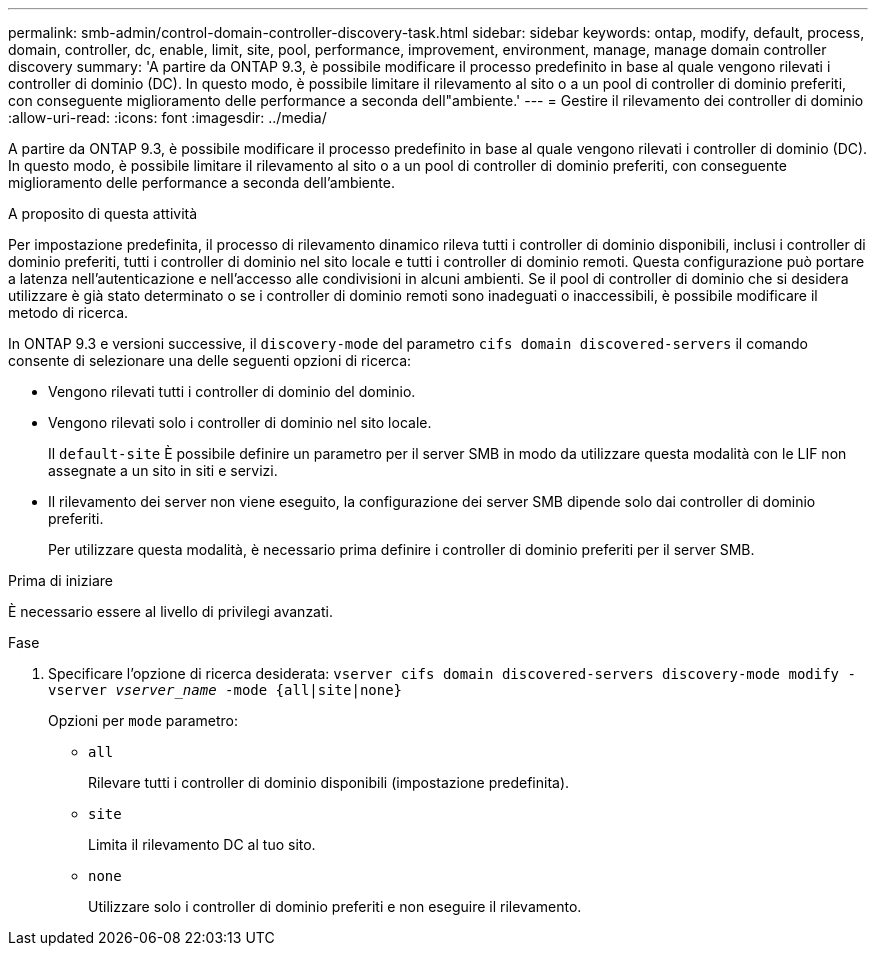 ---
permalink: smb-admin/control-domain-controller-discovery-task.html 
sidebar: sidebar 
keywords: ontap, modify, default, process, domain, controller, dc, enable, limit, site, pool, performance, improvement, environment, manage, manage domain controller discovery 
summary: 'A partire da ONTAP 9.3, è possibile modificare il processo predefinito in base al quale vengono rilevati i controller di dominio (DC). In questo modo, è possibile limitare il rilevamento al sito o a un pool di controller di dominio preferiti, con conseguente miglioramento delle performance a seconda dell"ambiente.' 
---
= Gestire il rilevamento dei controller di dominio
:allow-uri-read: 
:icons: font
:imagesdir: ../media/


[role="lead"]
A partire da ONTAP 9.3, è possibile modificare il processo predefinito in base al quale vengono rilevati i controller di dominio (DC). In questo modo, è possibile limitare il rilevamento al sito o a un pool di controller di dominio preferiti, con conseguente miglioramento delle performance a seconda dell'ambiente.

.A proposito di questa attività
Per impostazione predefinita, il processo di rilevamento dinamico rileva tutti i controller di dominio disponibili, inclusi i controller di dominio preferiti, tutti i controller di dominio nel sito locale e tutti i controller di dominio remoti. Questa configurazione può portare a latenza nell'autenticazione e nell'accesso alle condivisioni in alcuni ambienti. Se il pool di controller di dominio che si desidera utilizzare è già stato determinato o se i controller di dominio remoti sono inadeguati o inaccessibili, è possibile modificare il metodo di ricerca.

In ONTAP 9.3 e versioni successive, il `discovery-mode` del parametro `cifs domain discovered-servers` il comando consente di selezionare una delle seguenti opzioni di ricerca:

* Vengono rilevati tutti i controller di dominio del dominio.
* Vengono rilevati solo i controller di dominio nel sito locale.
+
Il `default-site` È possibile definire un parametro per il server SMB in modo da utilizzare questa modalità con le LIF non assegnate a un sito in siti e servizi.

* Il rilevamento dei server non viene eseguito, la configurazione dei server SMB dipende solo dai controller di dominio preferiti.
+
Per utilizzare questa modalità, è necessario prima definire i controller di dominio preferiti per il server SMB.



.Prima di iniziare
È necessario essere al livello di privilegi avanzati.

.Fase
. Specificare l'opzione di ricerca desiderata: `vserver cifs domain discovered-servers discovery-mode modify -vserver _vserver_name_ -mode {all|site|none}`
+
Opzioni per `mode` parametro:

+
** `all`
+
Rilevare tutti i controller di dominio disponibili (impostazione predefinita).

** `site`
+
Limita il rilevamento DC al tuo sito.

** `none`
+
Utilizzare solo i controller di dominio preferiti e non eseguire il rilevamento.




